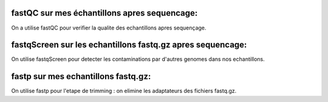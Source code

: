 fastQC sur mes échantillons apres sequencage:
=============================================
On a utilise fastQC pour verifier la qualite des echantillons apres sequençage.


fastqScreen sur les echantillons fastq.gz apres sequencage:
===========================================================
On utilise fastqScreen pour detecter les contaminations par d'autres genomes dans nos echantillons.


fastp sur mes echantillons fastq.gz:
====================================

On utilise fastp pour l'etape de trimming : on elimine les adaptateurs des fichiers fastq.gz.
